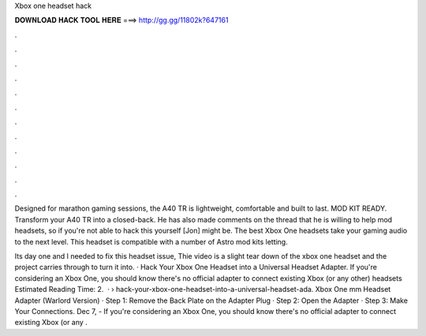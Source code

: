 Xbox one headset hack



𝐃𝐎𝐖𝐍𝐋𝐎𝐀𝐃 𝐇𝐀𝐂𝐊 𝐓𝐎𝐎𝐋 𝐇𝐄𝐑𝐄 ===> http://gg.gg/11802k?647161



.



.



.



.



.



.



.



.



.



.



.



.

Designed for marathon gaming sessions, the A40 TR is lightweight, comfortable and built to last. MOD KIT READY. Transform your A40 TR into a closed-back. He has also made comments on the thread that he is willing to help mod headsets, so if you're not able to hack this yourself [Jon] might be. The best Xbox One headsets take your gaming audio to the next level. This headset is compatible with a number of Astro mod kits letting.

Its day one and I needed to fix this headset issue, Thie video is a slight tear down of the xbox one headset and the project carries through to turn it into. · Hack Your Xbox One Headset into a Universal Headset Adapter. If you're considering an Xbox One, you should know there's no official adapter to connect existing Xbox (or any other) headsets Estimated Reading Time: 2.  ·  › hack-your-xbox-one-headset-into-a-universal-headset-ada. Xbox One mm Headset Adapter (Warlord Version) · Step 1: Remove the Back Plate on the Adapter Plug · Step 2: Open the Adapter · Step 3: Make Your Connections. Dec 7, - If you're considering an Xbox One, you should know there's no official adapter to connect existing Xbox (or any .
